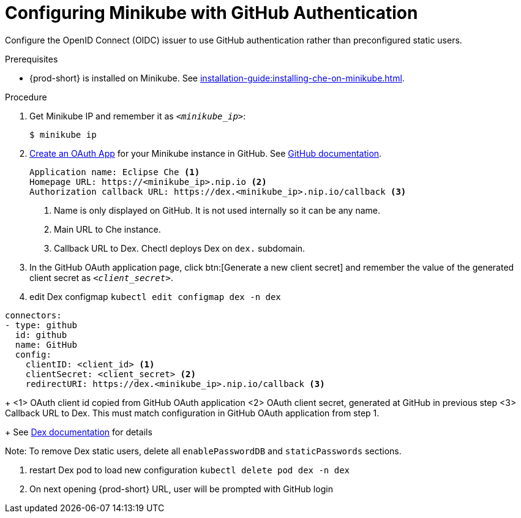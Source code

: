 [id="configuring-minikube-github-authentication_{context}"]
= Configuring Minikube with GitHub Authentication


Configure the OpenID Connect (OIDC) issuer to use GitHub authentication rather than preconfigured static users.

.Prerequisites

* {prod-short} is installed on Minikube. See xref:installation-guide:installing-che-on-minikube.adoc[].


.Procedure
. Get Minikube IP and remember it as `_<minikube_ip>_`:
+
----
$ minikube ip
----

. link:https://github.com/settings/applications/new[Create an OAuth App] for your Minikube instance in GitHub. See link:https://docs.github.com/en/developers/apps/building-oauth-apps/creating-an-oauth-app[GitHub documentation].
+
[source]
----
Application name: Eclipse Che <1>
Homepage URL: https://<minikube_ip>.nip.io <2>
Authorization callback URL: https://dex.<minikube_ip>.nip.io/callback <3>
----
+
<1> Name is only displayed on GitHub. It is not used internally so it can be any name.
<2> Main URL to Che instance.
<3> Callback URL to Dex. Chectl deploys Dex on `dex.` subdomain.


. In the GitHub OAuth application page, click btn:[Generate a new client secret] and remember the value of the generated client secret as `_<client_secret>_`.

. edit Dex configmap `kubectl edit configmap dex -n dex`
```
connectors:
- type: github
  id: github
  name: GitHub
  config:
    clientID: <client_id> <1>
    clientSecret: <client_secret> <2>
    redirectURI: https://dex.<minikube_ip>.nip.io/callback <3>
```
+
<1> OAuth client id copied from GitHub OAuth application
<2> OAuth client secret, generated at GitHub in previous step
<3> Callback URL to Dex. This must match configuration in GitHub OAuth application from step 1.
+
See link:https://dexidp.io/docs/connectors/github/[Dex documentation] for details

Note: To remove Dex static users, delete all `enablePasswordDB` and `staticPasswords` sections.

. restart Dex pod to load new configuration `kubectl delete pod dex -n dex`

. On next opening {prod-short} URL, user will be prompted with GitHub login
